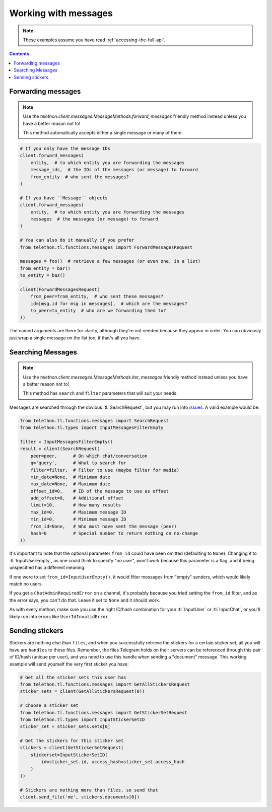 =====================
Working with messages
=====================


.. note::

    These examples assume you have read :ref:`accessing-the-full-api`.

.. contents::


Forwarding messages
*******************

.. note::

    Use the `telethon.client.messages.MessageMethods.forward_messages`
    friendly method instead unless you have a better reason not to!

    This method automatically accepts either a single message or many of them.

.. code-block:: python

    # If you only have the message IDs
    client.forward_messages(
        entity,  # to which entity you are forwarding the messages
        message_ids,  # the IDs of the messages (or message) to forward
        from_entity  # who sent the messages?
    )

    # If you have ``Message`` objects
    client.forward_messages(
        entity,  # to which entity you are forwarding the messages
        messages  # the messages (or message) to forward
    )

    # You can also do it manually if you prefer
    from telethon.tl.functions.messages import ForwardMessagesRequest

    messages = foo()  # retrieve a few messages (or even one, in a list)
    from_entity = bar()
    to_entity = baz()

    client(ForwardMessagesRequest(
        from_peer=from_entity,  # who sent these messages?
        id=[msg.id for msg in messages],  # which are the messages?
        to_peer=to_entity  # who are we forwarding them to?
    ))

The named arguments are there for clarity, although they're not needed because
they appear in order. You can obviously just wrap a single message on the list
too, if that's all you have.


Searching Messages
*******************

.. note::

    Use the `telethon.client.messages.MessageMethods.iter_messages`
    friendly method instead unless you have a better reason not to!

    This method has ``search`` and ``filter`` parameters that will
    suit your needs.

Messages are searched through the obvious :tl:`SearchRequest`, but you may run
into issues_. A valid example would be:

.. code-block:: python

    from telethon.tl.functions.messages import SearchRequest
    from telethon.tl.types import InputMessagesFilterEmpty

    filter = InputMessagesFilterEmpty()
    result = client(SearchRequest(
        peer=peer,      # On which chat/conversation
        q='query',      # What to search for
        filter=filter,  # Filter to use (maybe filter for media)
        min_date=None,  # Minimum date
        max_date=None,  # Maximum date
        offset_id=0,    # ID of the message to use as offset
        add_offset=0,   # Additional offset
        limit=10,       # How many results
        max_id=0,       # Maximum message ID
        min_id=0,       # Minimum message ID
        from_id=None,   # Who must have sent the message (peer)
        hash=0          # Special number to return nothing on no-change
    ))

It's important to note that the optional parameter ``from_id`` could have
been omitted (defaulting to ``None``). Changing it to :tl:`InputUserEmpty`, as one
could think to specify "no user", won't work because this parameter is a flag,
and it being unspecified has a different meaning.

If one were to set ``from_id=InputUserEmpty()``, it would filter messages
from "empty" senders, which would likely match no users.

If you get a ``ChatAdminRequiredError`` on a channel, it's probably because
you tried setting the ``from_id`` filter, and as the error says, you can't
do that. Leave it set to ``None`` and it should work.

As with every method, make sure you use the right ID/hash combination for
your :tl:`InputUser` or :tl:`InputChat`, or you'll likely run into errors like
``UserIdInvalidError``.


Sending stickers
****************

Stickers are nothing else than ``files``, and when you successfully retrieve
the stickers for a certain sticker set, all you will have are ``handles`` to
these files. Remember, the files Telegram holds on their servers can be
referenced through this pair of ID/hash (unique per user), and you need to
use this handle when sending a "document" message. This working example will
send yourself the very first sticker you have:

.. code-block:: python

    # Get all the sticker sets this user has
    from telethon.tl.functions.messages import GetAllStickersRequest
    sticker_sets = client(GetAllStickersRequest(0))

    # Choose a sticker set
    from telethon.tl.functions.messages import GetStickerSetRequest
    from telethon.tl.types import InputStickerSetID
    sticker_set = sticker_sets.sets[0]

    # Get the stickers for this sticker set
    stickers = client(GetStickerSetRequest(
        stickerset=InputStickerSetID(
            id=sticker_set.id, access_hash=sticker_set.access_hash
        )
    ))

    # Stickers are nothing more than files, so send that
    client.send_file('me', stickers.documents[0])


.. _issues: https://github.com/LonamiWebs/Telethon/issues/215
